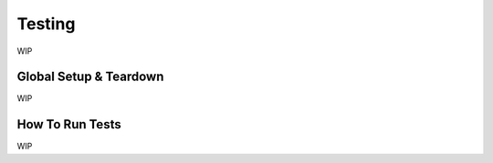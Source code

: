 #######
Testing
#######

WIP

Global Setup & Teardown
========================

WIP

How To Run Tests
========================

WIP